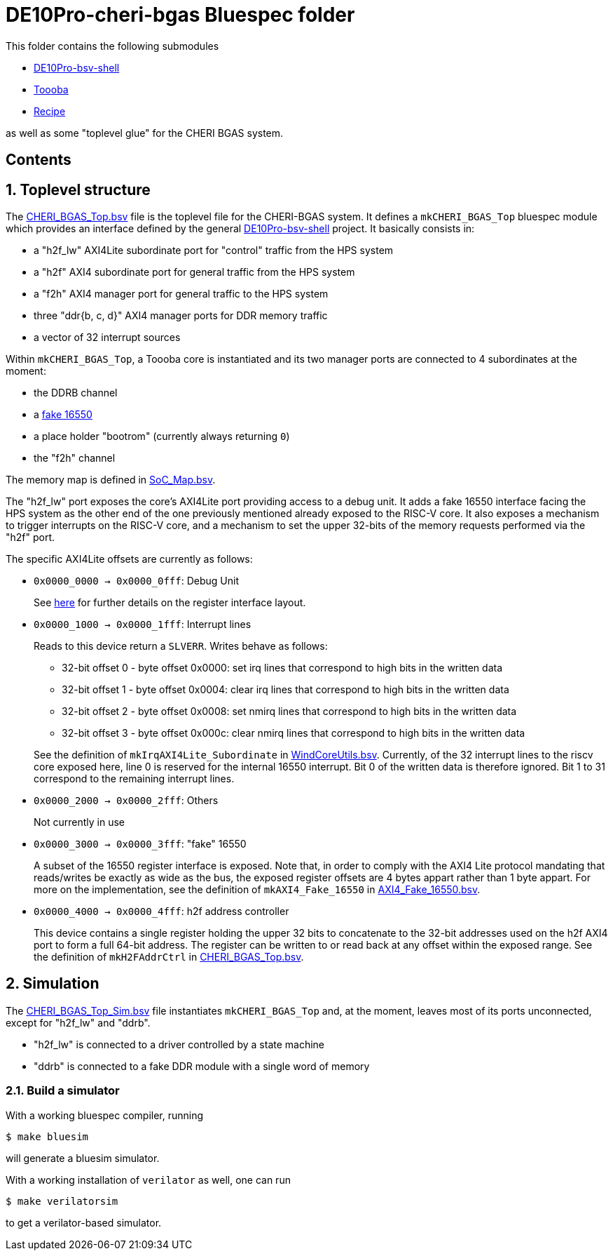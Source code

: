 = DE10Pro-cheri-bgas Bluespec folder

:toc: macro
:toclevels: 4
:toc-title:
:toc-placement!:
:source-highlighter:

This folder contains the following submodules

- https://github.com/POETSII/DE10Pro-bsv-shell[DE10Pro-bsv-shell]
- https://github.com/CTSRD-CHERI/Toooba[Toooba]
- https://github.com/CTSRD-CHERI/Recipe[Recipe]

as well as some "toplevel glue" for the CHERI BGAS system.

[discrete]
== Contents

toc::[]

:sectnums:

== Toplevel structure

The
https://github.com/CTSRD-CHERI/DE10Pro-cheri-bgas/blob/main/bluespec/CHERI_BGAS_Top.bsv[CHERI_BGAS_Top.bsv]
file is the toplevel file for the CHERI-BGAS system. It defines a
`mkCHERI_BGAS_Top` bluespec module which provides an interface defined by the
general https://github.com/POETSII/DE10Pro-bsv-shell[DE10Pro-bsv-shell] project.
It basically consists in:

- a "h2f_lw" AXI4Lite subordinate port for "control" traffic from the HPS system
- a "h2f" AXI4 subordinate port for general traffic from the HPS system
- a "f2h" AXI4 manager port for general traffic to the HPS system
- three "ddr{b, c, d}" AXI4 manager ports for DDR memory traffic
- a vector of 32 interrupt sources

Within `mkCHERI_BGAS_Top`, a Toooba core is instantiated and its two manager
ports are connected to 4 subordinates at the moment:

- the DDRB channel
- a https://github.com/CTSRD-CHERI/BlueStuff/blob/master/AXI4_Fake_16550.bsv[fake 16550]
- a place holder "bootrom" (currently always returning `0`)
- the "f2h" channel

The memory map is defined in
https://github.com/CTSRD-CHERI/DE10Pro-cheri-bgas/blob/main/bluespec/SoC_Map.bsv[SoC_Map.bsv].

The "h2f_lw" port exposes the core's AXI4Lite port providing access to a debug
unit. It adds a fake 16550 interface facing the HPS system as the other end of
the one previously mentioned already exposed to the RISC-V core. It also exposes
a mechanism to trigger interrupts on the RISC-V core, and a mechanism to set the
upper 32-bits of the memory requests performed via the "h2f" port.

The specific AXI4Lite offsets are currently as follows:

- `0x0000_0000 -> 0x0000_0fff`: Debug Unit
+
See https://github.com/CTSRD-CHERI/Toooba/blob/wip-aj443-WindCoreInterface/src_Core/Debug_Module/README.txt[here]
for further details on the register interface layout.
- `0x0000_1000 -> 0x0000_1fff`: Interrupt lines
+
Reads to this device return a `SLVERR`. Writes behave as follows:
+
* 32-bit offset 0 - byte offset 0x0000:
  set irq lines that correspond to high bits in the written data
* 32-bit offset 1 - byte offset 0x0004:
  clear irq lines that correspond to high bits in the written data
* 32-bit offset 2 - byte offset 0x0008:
  set nmirq lines that correspond to high bits in the written data
* 32-bit offset 3 - byte offset 0x000c:
  clear nmirq lines that correspond to high bits in the written data

+
See the definition of `mkIrqAXI4Lite_Subordinate` in
https://github.com/CTSRD-CHERI/WindCoreInterface/blob/main/WindCoreUtils.bsv[WindCoreUtils.bsv].
Currently, of the 32 interrupt lines to the riscv core exposed here, line 0 is
reserved for the internal 16550 interrupt. Bit 0 of the written data is
therefore ignored. Bit 1 to 31 correspond to the remaining interrupt lines.
- `0x0000_2000 -> 0x0000_2fff`: Others
+
Not currently in use
- `0x0000_3000 -> 0x0000_3fff`: "fake" 16550
+
A subset of the 16550 register interface is exposed. Note that, in order to
comply with the AXI4 Lite protocol mandating that reads/writes be exactly as
wide as the bus, the exposed register offsets are 4 bytes appart rather than 1
byte appart.
For more on the implementation, see the definition of `mkAXI4_Fake_16550` in
https://github.com/CTSRD-CHERI/BlueStuff/blob/master/AXI4_Fake_16550.bsv[AXI4_Fake_16550.bsv].
- `0x0000_4000 -> 0x0000_4fff`: h2f address controller
+
This device contains a single register holding the upper 32 bits to concatenate
to the 32-bit addresses used on the h2f AXI4 port to form a full 64-bit
address. The register can be written to or read back at any offset within the
exposed range.
See the definition of `mkH2FAddrCtrl` in
https://github.com/CTSRD-CHERI/DE10Pro-cheri-bgas/blob/main/bluespec/CHERI_BGAS_Top.bsv[CHERI_BGAS_Top.bsv].

== Simulation

The
https://github.com/CTSRD-CHERI/DE10Pro-cheri-bgas/blob/main/bluespec/CHERI_BGAS_Top_Sim.bsv[CHERI_BGAS_Top_Sim.bsv]
file instantiates `mkCHERI_BGAS_Top` and, at the moment, leaves most of its
ports unconnected, except for "h2f_lw" and "ddrb".

- "h2f_lw" is connected to a driver controlled by a state machine
- "ddrb" is connected to a fake DDR module with a single word of memory

=== Build a simulator

With a working bluespec compiler, running

[source, shell]
----
$ make bluesim
----

will generate a bluesim simulator.

With a working installation of `verilator` as well, one can run

[source, shell]
----
$ make verilatorsim
----

to get a verilator-based simulator.
